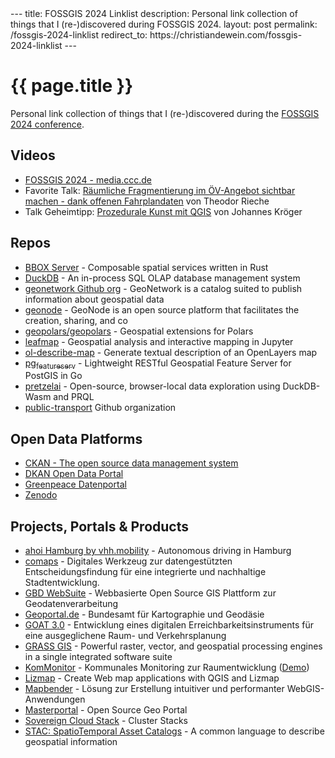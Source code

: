 #+BEGIN_EXPORT html
---
title:  FOSSGIS 2024 Linklist
description: Personal link collection of things that I (re-)discovered during FOSSGIS 2024.
layout: post
permalink: /fossgis-2024-linklist
redirect_to: https://christiandewein.com/fossgis-2024-linklist
---
#+END_EXPORT

* {{ page.title }}
Personal link collection of things that I (re-)discovered during the [[https://fossgis-konferenz.de/2024/][FOSSGIS 2024 conference]].

** Videos
- [[https://media.ccc.de/c/fossgis2024][FOSSGIS 2024 - media.ccc.de]]
- Favorite Talk: [[https://media.ccc.de/v/fossgis2024-39020-rumliche-fragmentierung-im-v-angebot-sichtbar-machen-dank-offenen-fahrplandaten][Räumliche Fragmentierung im ÖV-Angebot sichtbar machen - dank offenen Fahrplandaten]] von Theodor Rieche
- Talk Geheimtipp: [[https://media.ccc.de/v/fossgis2024-39002-prozedurale-kunst-mit-qgis][Prozedurale Kunst mit QGIS]] von Johannes Kröger
** Repos
- [[https://www.bbox.earth/][BBOX Server]] - Composable spatial services written in Rust
- [[https://duckdb.org][DuckDB]] - An in-process SQL OLAP database management system
- [[https://github.com/geonetwork][geonetwork Github org]] - GeoNetwork is a catalog suited to publish information about geospatial data
- [[https://github.com/zalf-rdm/geonode][geonode]] - GeoNode is an open source platform that facilitates the creation, sharing, and co
- [[https://github.com/geopolars/geopolars][geopolars/geopolars]] - Geospatial extensions for Polars
- [[https://leafmap.org/][leafmap]] - Geospatial analysis and interactive mapping in Jupyter
- [[https://terrestris.github.io/ol-describe-map/main/examples/nominatim.html][ol-describe-map]] - Generate textual description of an OpenLayers map
- [[https://github.com/CrunchyData/pg_featureserv][pg_featureserv]] - Lightweight RESTful Geospatial Feature Server for PostGIS in Go
- [[https://github.com/pretzelai/pretzelai?tab=readme-ov-file][pretzelai]] - Open-source, browser-local data exploration using DuckDB-Wasm and PRQL
- [[https://github.com/public-transport][public-transport]] Github organization
** Open Data Platforms
- [[https://ckan.org/][CKAN - The open source data management system]]
- [[https://dkan.readthedocs.io/en/latest/][DKAN Open Data Portal]]
- [[https://daten.greenpeace.de//][Greenpeace Datenportal]]
- [[https://zenodo.org/][Zenodo]]
** Projects, Portals & Products
- [[https://vhhbus.de/hop/ahoi/][ahoi Hamburg by vhh.mobility]] - Autonomous driving in Hamburg
- [[https://www.comaps.de/produkt.html][comaps]] - Digitales Werkzeug zur datengestützten Entscheidungsfindung für eine integrierte und nachhaltige Stadtentwicklung.
- [[https://gbd-websuite.de/][GBD WebSuite]] - Webbasierte Open Source GIS Plattform zur Geodatenverarbeitung
- [[https://www.geoportal.de/][Geoportal.de]] - Bundesamt für Kartographie und Geodäsie
- [[https://www.ioer.de/projekte/goat-3-0][GOAT 3.0]] - Entwicklung eines digitalen Erreichbarkeitsinstruments für eine ausgeglichene Raum- und Verkehrsplanung
- [[https://grass.osgeo.org/][GRASS GIS]] - Powerful raster, vector, and geospatial processing engines in a single integrated software suite
- [[https://kommonitor.de/][KomMonitor]] - Kommunales Monitoring zur Raumentwicklung ([[https://essen.kommonitor.geoportal.ruhr/#!/][Demo]])
- [[https://www.lizmap.com/en/][Lizmap]] - Create Web map applications with QGIS and Lizmap
- [[https://mapbender.org/][Mapbender]] - Lösung zur Erstellung intuitiver und performanter WebGIS-Anwendungen
- [[https://www.masterportal.org/features-en.html][Masterportal]] - Open Source Geo Portal
- [[https://scs.community/de/2023/12/23/clusterstacks/][Sovereign Cloud Stack]] - Cluster Stacks
- [[https://stacspec.org/en][STAC: SpatioTemporal Asset Catalogs]] - A common language to describe geospatial information
